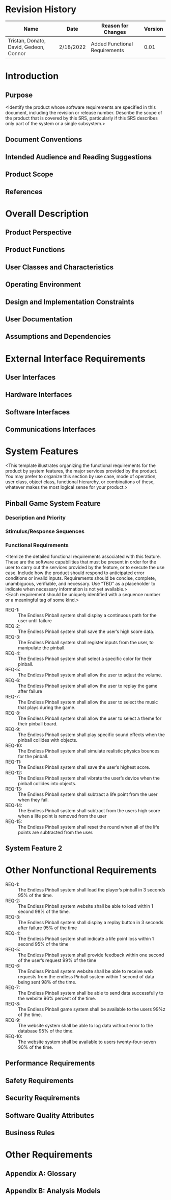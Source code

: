 #+AUTHOR: Tristan Zippert
#+STARTUP: showeverything

#+LATEX_CLASS_OPTIONS: [11pt]
#+LATEX_HEADER: \usepackage[margin=1in]{geometry}
#+LATEX_HEADER: \usepackage{enumitem}

#+LaTeX_HEADER: \setlist{leftmargin=0.25in,nosep}
#+LaTeX_HEADER: \documentclass[10pt,a4paper,showtrims]{document}
#+LaTex_HEADER: \usepackage[labelfont=bf]{caption}
#+LaTeX_HEADER: \hypersetup{colorlinks=true, urlcolor={blue}, linkcolor={blue}}

#+LATEX_HEADER: \usepackage[natbib=true]{biblatex}
#+LATEX_HEADER: \usepackage{tikz}
#+LATEX_HEADER: \usetikzlibrary{shapes.misc,shadows,arrows, automata, shapes.multipart, positioning}
#+LATEX_HEADER: \usepackage[linguistics]{forest}

#+LaTeX_HEADER: \usepackage{sectsty}
#+LATEX_HEADER: \usepackage{parskip}

#+OTPIONS: h:3
#+OPTIONS: toc:nil author:nil date:nil
#+STATUP: inlineimages
#+begin_export latex
\begin{flushright}
    \rule{16cm}{5pt}\vskip1cm
    \begin{bfseries}
        \Huge{SOFTWARE REQUIREMENTS\\ SPECIFICATION}\\
        \vspace{1.5cm}
        for\\
        \vspace{1.5cm}
        Project\\
        \vspace{1.5cm}
        \LARGE{Version \myversion}\\
        \vspace{1.5cm}
        Prepared by : Tristan Zippert\\
    Donato Apon \\
     David DiFrumolo\\
       Gedeon Rugema\\
    Connor Lariviere\\ 
        \vspace{1.5cm}
        Organization : CityCircuit\\
        \vspace{1.5cm}
        \today\\
    \clearpage
    \end{bfseries}
\end{flushright}
\tableofcontents
#+end_export
* Revision History
  :PROPERTIES:
  :UNNUMBERED:
  :END:
  |Name |Date |Reason for Changes |Version |
  |---+---+---+---|
  | Tristan, Donato, David, Gedeon, Connor  | 2/18/2022  | Added Functional Requirements  |  0.01 |
 
* Introduction
** Purpose
<Identify the product whose software requirements are specified in this document, including the
revision or release number. Describe the scope of the product that is covered by this SRS,
particularly if this SRS describes only part of the system or a single subsystem.>
** Document Conventions
** Intended Audience and Reading Suggestions
** Product Scope
** References
* Overall Description
** Product Perspective
** Product Functions
** User Classes and Characteristics
** Operating Environment
** Design and Implementation Constraints
** User Documentation
** Assumptions and Dependencies
* External Interface Requirements
** User Interfaces
** Hardware Interfaces
** Software Interfaces
** Communications Interfaces
* System Features
<This template illustrates organizing the functional requirements for the product by system
features, the major services provided by the product. You may prefer to organize this section by
use case, mode of operation, user class, object class, functional hierarchy, or combinations of
these, whatever makes the most logical sense for your product.>
** Pinball Game System Feature
*** Description and Priority
*** Stimulus/Response Sequences
*** Functional Requirements
<Itemize the detailed functional requirements associated with this feature. These are the software capabilities that must be present in order for the user to carry out the services provided by the feature, or to execute the use case. Include how the product should respond to anticipated error conditions or invalid inputs. Requirements should be concise, complete, unambiguous, verifiable, and necessary. Use “TBD” as a placeholder to indicate when necessary information is not yet available.>\\
<Each requirement should be uniquely identified with a sequence number or a meaningful tag of some kind.>
- REQ-1: :: The Endless Pinball system shall display a continuous path for the user until failure
- REQ-2: :: The Endless Pinball system shall save the user’s high score data.
- REQ-3: :: The Endless Pinball system shall register inputs from the user, to manipulate the pinball.
- REQ-4: :: The Endless Pinball system shall select a specific color for their pinball.
- REQ-5: :: The Endless Pinball system shall allow the user to adjust the volume.
- REQ-6: :: The Endless Pinball system shall allow the user to replay the game after failure
- REQ-7: :: The Endless Pinball system shall allow the user to select the music that plays during the game. 
- REQ-8: :: The Endless Pinball system shall allow the user to select a theme for their pinball board. 
- REQ-9: :: The Endless Pinball system shall play specific sound effects when the pinball collides with objects. 
- REQ-10: :: The Endless Pinball system shall simulate realistic physics bounces for the pinball. 
- REQ-11: :: The Endless Pinball system shall save the user’s highest score.
- REQ-12: :: The Endless Pinball system shall vibrate the user’s device when the pinball collides into objects. 
- REQ-13: :: The Endless Pinball system shall subtract a life point from the user when they fail.
- REQ-14: :: The Endless Pinball system shall subtract from the users high score when a life point is removed from the user
- REQ-15: :: The Endless Pinball system shall reset the round when all of the life points are subtracted from the user. 
** System Feature 2
* Other Nonfunctional Requirements
- REQ-1: :: The Endless Pinball system shall load the player’s pinball in 3 seconds 95% of the time. 
- REQ-2: :: The Endless Pinball system website shall be able to load within 1 second 98% of the time.
- REQ-3: :: The Endless Pinball system shall display a replay button in 3 seconds after failure 95% of the time
- REQ-4: :: The Endless Pinball system shall indicate a life point loss within 1 second 95% of the time
- REQ-5: :: The Endless Pinball system shall provide feedback within one second of the user’s request 99% of the time
- REQ-6: :: The Endless Pinball system website shall be able to receive web requests from the endless Pinball system within 1 second of data being sent 98% of the time. 
- REQ-7: :: The Endless Pinball system shall be able to send data successfully to the website 96% percent of the time. 
- REQ-8: :: The Endless Pinball game system shall be available to the users 99%z of the time. 
- REQ-9: :: The website system shall be able to log data without error to the database 95% of the time. 
- REQ-10: :: The website system shall be available to users twenty-four-seven 90% of the time.
** Performance Requirements
** Safety Requirements
** Security Requirements
** Software Quality Attributes
** Business Rules
* Other Requirements
** Appendix A: Glossary
   :PROPERTIES:
   :UNNUMBERED: notoc
   :END:
** Appendix B: Analysis Models
   :PROPERTIES:
   :UNNUMBERED: notoc
   :END:


